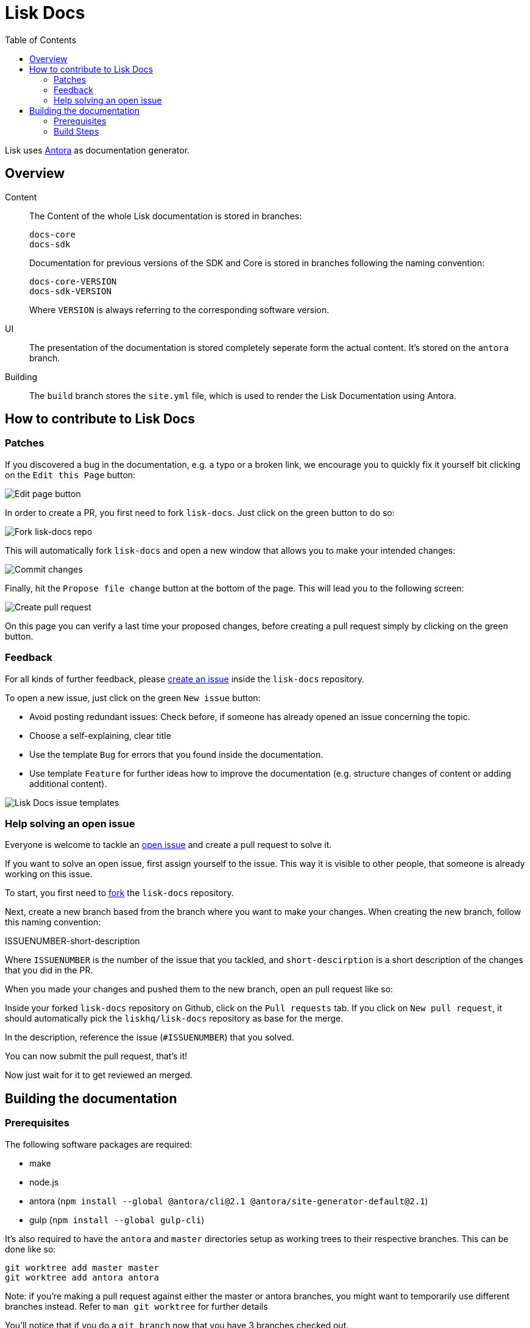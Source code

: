 = Lisk Docs
:imagesdir: assets
:toc:

Lisk uses https://antora.org/[Antora] as documentation generator.

== Overview

Content::
The Content of the whole Lisk documentation is stored in branches:
+
----
docs-core
docs-sdk
----
Documentation for previous versions of the SDK and Core is stored in branches following the naming convention:
+
----
docs-core-VERSION
docs-sdk-VERSION
----
Where `VERSION` is always referring to the corresponding software version.

UI::
The presentation of the documentation is stored completely seperate form the actual content.
It's stored on the `antora` branch.

Building::
The `build` branch stores the `site.yml` file, which is used to render the Lisk Documentation using Antora.

== How to contribute to Lisk Docs

=== Patches

If you discovered a bug in the documentation, e.g. a typo or a broken link, we encourage you to quickly fix it yourself bit clicking on the `Edit this Page` button:

image:edit-page.png[Edit page button]

In order to create a PR, you first need to fork `lisk-docs`.
Just click on the green button to do so:

image:fork.png[Fork lisk-docs repo]

This will automatically fork `lisk-docs` and open a new window that allows you to make your intended changes:

image:commit.png[Commit changes]

Finally, hit the `Propose file change` button at the bottom of the page.
This will lead you to the following screen:

image:pull-request.png[Create pull request]

On this page you can verify a last time your proposed changes, before creating a pull request simply by clicking on the green button.

=== Feedback

For all kinds of further feedback, please https://github.com/LiskHQ/lisk-docs/issues[create an issue] inside the `lisk-docs` repository.

To open a new issue, just click on the green `New issue` button:

* Avoid posting redundant issues: Check before, if someone has already opened an issue concerning the topic.
* Choose a self-explaining, clear title
* Use the template `Bug` for errors that you found inside the documentation.
* Use template `Feature` for further ideas how to improve the documentation (e.g. structure changes of content or adding additional content).

image:issue-templates.png[Lisk Docs issue templates]

=== Help solving an open issue

Everyone is welcome to tackle an https://github.com/LiskHQ/lisk-docs/issues[open issue] and create a pull request to solve it.

If you want to solve an open issue, first assign yourself to the issue.
This way it is visible to other people, that someone is already working on this issue.

To start, you first need to https://help.github.com/en/github/getting-started-with-github/fork-a-repo#fork-an-example-repository[fork] the `lisk-docs` repository.

Next, create a new branch based from the branch where you want to make your changes.
When creating the new branch, follow this naming convention:

ISSUENUMBER-short-description

Where `ISSUENUMBER` is the number of the issue that you tackled, and `short-descirption` is a short description of the changes that you did in the PR.

When you made your changes and pushed them to the new branch, open an pull request like so:

Inside your forked `lisk-docs` repository on Github, click on the `Pull requests` tab.
If you click on `New pull request`, it should automatically pick the `liskhq/lisk-docs` repository as base for the merge.

In the description, reference the issue (`#ISSUENUMBER`) that you solved.

You can now submit the pull request, that's it!

Now just wait for it to get reviewed an merged.

== Building the documentation

=== Prerequisites

The following software packages are required:

- make
- node.js
- antora (`npm install --global @antora/cli@2.1 @antora/site-generator-default@2.1`)
- gulp (`npm install --global gulp-cli`)

It's also required to have the `antora` and `master` directories setup as working trees to their respective branches.
This can be done like so:

```
git worktree add master master
git worktree add antora antora
```

Note: if you're making a pull request against either the master or antora branches, you might want to temporarily use different branches instead. Refer to `man git worktree` for further details

You'll notice that if you do a `git branch` now that you have 3 branches checked out.

=== Build Steps

Building at this point should be as simple as running `make`

Once this is complete, the changes will be in the `master` directory/branch and ready for committing and pushing.

[source,bash]
----
make
cd master
git add .
git commit -m "Docs update"
git push origin master
----

==== Build Details

It's a 2 step process where the UI bundle is built first followed by the static site which uses the UI bundle.

This can be done manually by going into the antora directory and running:
`git pull origin antora && npm ci && gulp bundle`

More details on this can be found in antora/README.adoc

And then, from the root directory, running `antora site.yml`.
